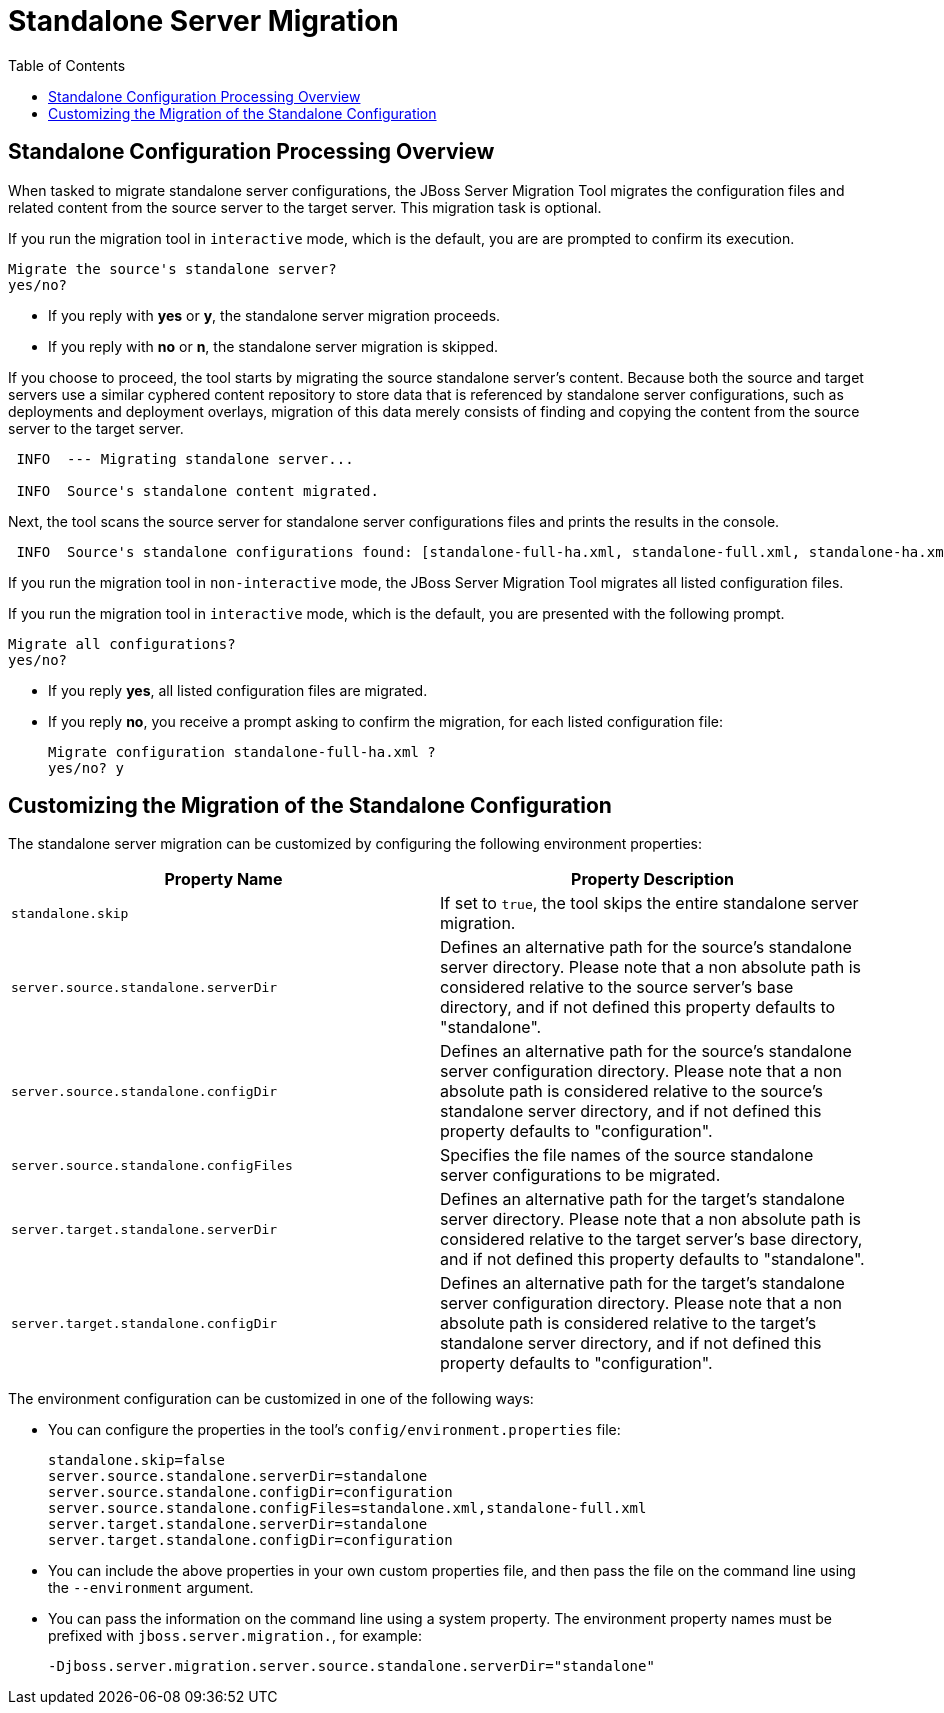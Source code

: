 :toc:
= Standalone Server Migration

== Standalone Configuration Processing Overview

When tasked to migrate standalone server configurations, the JBoss Server Migration Tool migrates the configuration files and related content from the source server to the target server. This migration task is optional.

If you run the migration tool in `interactive` mode, which is the default, you are are prompted to confirm its execution.

[source,options="nowrap"]
----
Migrate the source's standalone server?
yes/no?
----

* If you reply with *yes* or *y*, the standalone server migration proceeds.
* If you reply with *no* or *n*, the standalone server migration is skipped.

If you choose to proceed, the tool starts by migrating the source standalone server's content. Because both the source and target servers use a similar cyphered content repository to store data that is referenced by standalone server configurations, such as deployments and deployment overlays, migration of this data merely consists of finding and copying the content from the source server to the target server.

[source,options="nowrap",subs="attributes"]
----
 INFO  --- Migrating standalone server...

 INFO  Source's standalone content migrated.
----

Next, the tool scans the source server for standalone server configurations files and prints the results in the console.

[source,options="nowrap",subs="attributes"]
----
 INFO  Source's standalone configurations found: [standalone-full-ha.xml, standalone-full.xml, standalone-ha.xml, standalone.xml]
----

If you run the migration tool in `non-interactive` mode, the JBoss Server Migration Tool migrates all listed configuration files.

If you run the migration tool in `interactive` mode, which is the default, you are presented with the following prompt.

[source,options="nowrap"]
----
Migrate all configurations?
yes/no?
----

* If you reply *yes*, all listed configuration files are migrated.
* If you reply *no*, you receive a prompt asking to confirm the migration, for each listed configuration file:
+
[source,options="nowrap",subs="attributes"]
----
Migrate configuration standalone-full-ha.xml ?
yes/no? y
----

== Customizing the Migration of the Standalone Configuration

The standalone server migration can be customized by configuring the following environment properties:
|===
| Property Name |Property Description

|`standalone.skip` |If set to `true`, the tool skips the entire standalone server migration.
|`server.source.standalone.serverDir` |Defines an alternative path for the source's standalone server directory. Please note that a non absolute path is considered relative to the source server's base directory, and if not defined this property defaults to "standalone".
|`server.source.standalone.configDir` |Defines an alternative path for the source's standalone server configuration directory. Please note that a non absolute path is considered relative to the source's standalone server directory, and if not defined this property defaults to "configuration".
|`server.source.standalone.configFiles` |Specifies the file names of the source standalone server configurations to be migrated.
|`server.target.standalone.serverDir` |Defines an alternative path for the target's standalone server directory. Please note that a non absolute path is considered relative to the target server's base directory, and if not defined this property defaults to "standalone".
|`server.target.standalone.configDir` |Defines an alternative path for the target's standalone server configuration directory. Please note that a non absolute path is considered relative to the target's standalone server directory, and if not defined this property defaults to "configuration".
|===

The environment configuration can be customized in one of the following ways:

* You can configure the properties in the tool's `config/environment.properties` file:
+
[source,options="nowrap"]
----
standalone.skip=false
server.source.standalone.serverDir=standalone
server.source.standalone.configDir=configuration
server.source.standalone.configFiles=standalone.xml,standalone-full.xml
server.target.standalone.serverDir=standalone
server.target.standalone.configDir=configuration
----
* You can include the above properties in your own custom properties file, and then pass the file on the command line using the `--environment` argument.
* You can pass the information on the command line using a system property. The environment property names must be prefixed with `jboss.server.migration.`, for example:
+
[source,options="nowrap"]
----
-Djboss.server.migration.server.source.standalone.serverDir="standalone"
----

